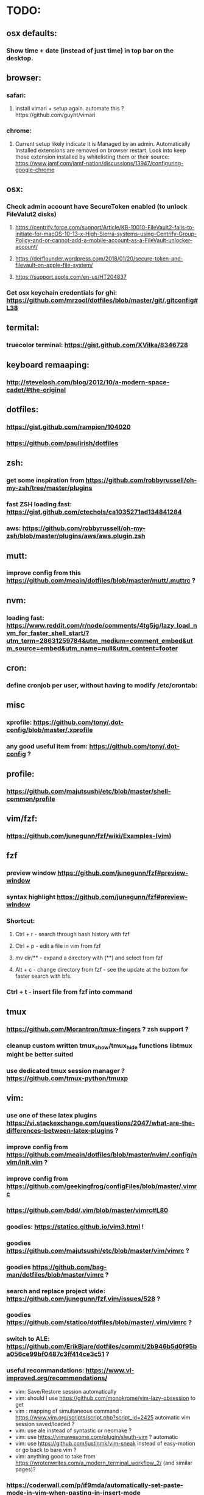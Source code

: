 * TODO:
** osx defaults:
*** Show time + date (instead of just time) in top bar on the desktop.
** browser:
*** safari:
**** install vimari + setup again. automate this ?https://github.com/guyht/vimari
*** chrome:
**** Current setup likely indicate it is Managed by an admin. Automatically Installed extensions are removed on browser restart. Look into keep those extension installed by whitelisting them or their source: https://www.jamf.com/jamf-nation/discussions/13947/configuring-google-chrome
** osx:
*** Check admin account have SecureToken enabled (to unlock FileValut2 disks)
**** https://centrify.force.com/support/Article/KB-10010-FileVault2-fails-to-initiate-for-macOS-10-13-x-High-Sierra-systems-using-Centrify-Group-Policy-and-or-cannot-add-a-mobile-account-as-a-FileVault-unlocker-account/
**** https://derflounder.wordpress.com/2018/01/20/secure-token-and-filevault-on-apple-file-system/
**** https://support.apple.com/en-us/HT204837
*** Get osx keychain credentials for ghi: https://github.com/mrzool/dotfiles/blob/master/git/.gitconfig#L38
** termital:
*** truecolor terminal: https://gist.github.com/XVilka/8346728
** keyboard remaaping:
*** http://stevelosh.com/blog/2012/10/a-modern-space-cadet/#the-original
** dotfiles:
*** https://gist.github.com/rampion/104020
*** https://github.com/paulirish/dotfiles
** zsh:
*** get some inspiration from https://github.com/robbyrussell/oh-my-zsh/tree/master/plugins
*** fast ZSH loading fast: https://gist.github.com/ctechols/ca1035271ad134841284
*** aws: https://github.com/robbyrussell/oh-my-zsh/blob/master/plugins/aws/aws.plugin.zsh
** mutt: 
*** improve config from this https://github.com/meain/dotfiles/blob/master/mutt/.muttrc ?
** nvm:
*** loading fast: https://www.reddit.com/r/node/comments/4tg5jg/lazy_load_nvm_for_faster_shell_start/?utm_term=28631259784&utm_medium=comment_embed&utm_source=embed&utm_name=null&utm_content=footer
** cron:
*** define cronjob per user, without having to modify /etc/crontab:
** misc
*** xprofile: https://github.com/tony/.dot-config/blob/master/.xprofile
*** any good useful item from: https://github.com/tony/.dot-config ?
** profile:
*** https://github.com/majutsushi/etc/blob/master/shell-common/profile
** vim/fzf: 
*** https://github.com/junegunn/fzf/wiki/Examples-(vim)
** fzf
*** preview window https://github.com/junegunn/fzf#preview-window
*** syntax highlight https://github.com/junegunn/fzf#preview-window
*** Shortcut:
**** Ctrl + r - search through bash history with fzf
**** Ctrl + p - edit a file in vim from fzf
**** mv dir/** - expand a directory with (**) and select from fzf
**** Alt + c - change directory from fzf - see the update at the bottom for faster search with bfs.
*** Ctrl + t - insert file from fzf into command
** tmux
*** https://github.com/Morantron/tmux-fingers ? zsh support ?
*** cleanup custom written tmux_show/tmux_hide functions libtmux might be better suited
*** use dedicated tmux session manager ?  https://github.com/tmux-python/tmuxp
** vim:
*** use one of these latex plugins https://vi.stackexchange.com/questions/2047/what-are-the-differences-between-latex-plugins ?
*** improve config from https://github.com/meain/dotfiles/blob/master/nvim/.config/nvim/init.vim ?
*** improve config from https://github.com/geekingfrog/configFiles/blob/master/.vimrc
*** https://github.com/bdd/.vim/blob/master/vimrc#L80 
*** goodies: https://statico.github.io/vim3.html !
*** goodies https://github.com/majutsushi/etc/blob/master/vim/vimrc ?
*** goodies https://github.com/bag-man/dotfiles/blob/master/vimrc ?
*** search and replace project wide: https://github.com/junegunn/fzf.vim/issues/528 ?
*** goodies https://github.com/statico/dotfiles/blob/master/.vim/vimrc ?
*** switch to ALE: https://github.com/ErikBjare/dotfiles/commit/2b946b5d0f95ba056ce99bf0487c3ff414ce3c51 ?
*** useful recommandations: https://www.vi-improved.org/recommendations/
 * vim: Save/Restore session automatically
 * vim: should I use https://github.com/monokrome/vim-lazy-obsession to get
 * vim : mapping of simultaneous command : https://www.vim.org/scripts/script.php?script_id=2425
   automatic vim session saved/loaded ?
 * vim: use ale instead of syntastic or neomake ?
 * vim: use https://vimawesome.com/plugin/sleuth-vim ? automatic
 * vim: use https://github.com/justinmk/vim-sneak instead of easy-motion or
   go back to bare vim ?
 * vim: anything good to take from
  https://wrotenwrites.com/a_modern_terminal_workflow_2/ (and similar pages)?
*** https://coderwall.com/p/if9mda/automatically-set-paste-mode-in-vim-when-pasting-in-insert-mode
** Plug youtube video as audio stream onnly into mpd: https://github.com/mps-youtube/mps-youtube/pulls
** taskwarrior: 
*** Use it http://taskwarrior.org ?
** PGP:
*** key publication: https://gist.github.com/terrywang/32a6d285d103b8f9beea94b970b0d16a
** XDG_xxxx on macOS: 
*** https://stackoverflow.com/questions/3373948/equivalents-of-xdg-config-home-and-xdg-data-home-on-mac-os-x
*** https://github.com/majutsushi/etc/blob/master/shell-common/profile#L26
SHELL PERF IMPROVEMENT: This is a gold mine! :-)
* https://htr3n.github.io/2018/07/faster-zsh/#lazy-loading

